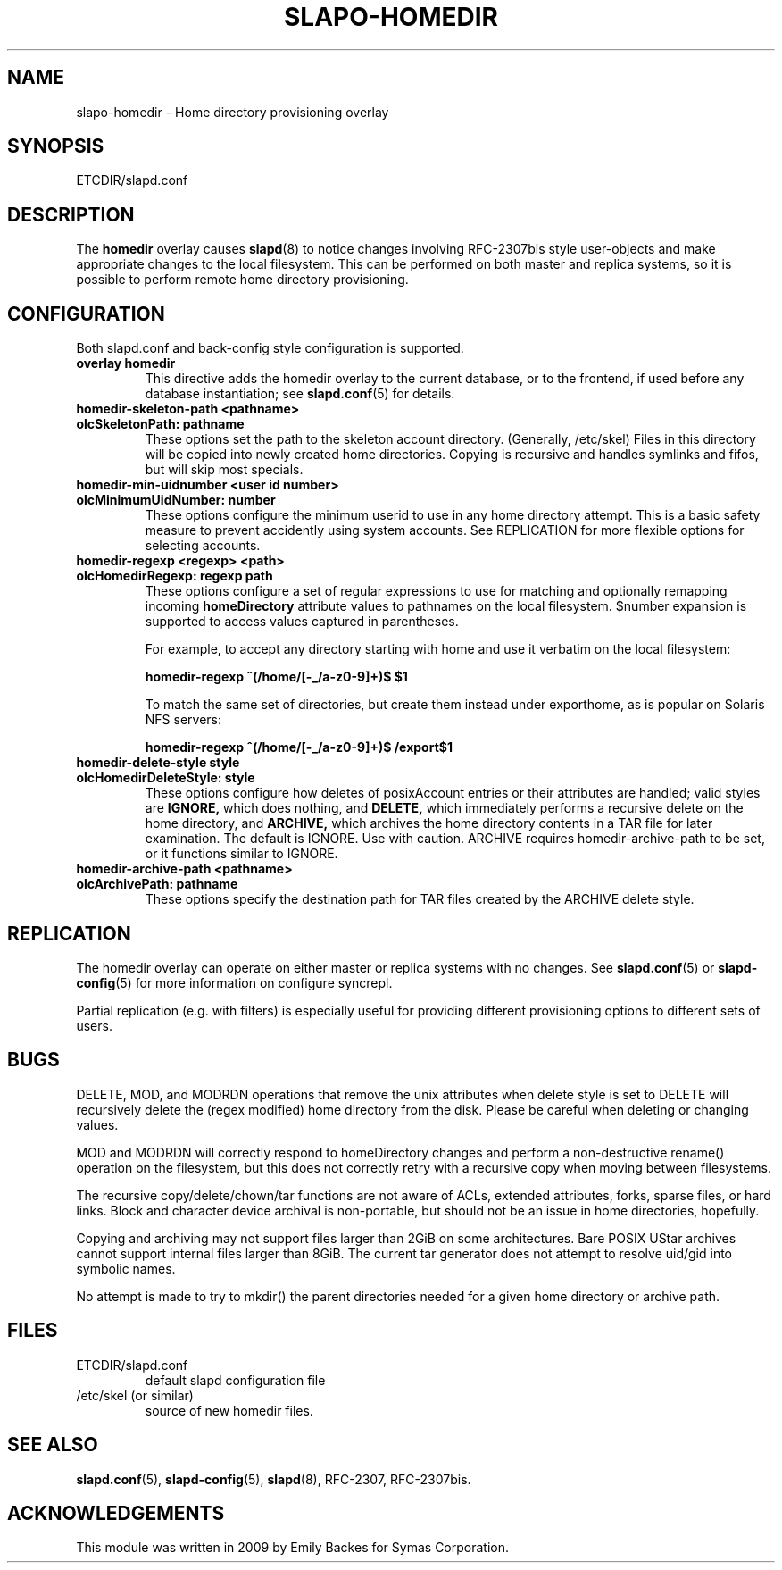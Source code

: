 .TH SLAPO-HOMEDIR 5 "RELEASEDATE" "OpenLDAP LDVERSION"
.\" Copyright 1998-2021 The OpenLDAP Foundation, All Rights Reserved.
.\" Copying restrictions apply.  See the COPYRIGHT file.
.\" $OpenLDAP$
.SH NAME
slapo\-homedir \- Home directory provisioning overlay
.SH SYNOPSIS
ETCDIR/slapd.conf
.SH DESCRIPTION
The
.B homedir
overlay causes
.BR slapd (8)
to notice changes involving RFC-2307bis style user-objects and make
appropriate changes to the local filesystem.  This can be performed
on both master and replica systems, so it is possible to perform
remote home directory provisioning.
.SH CONFIGURATION
Both slapd.conf and back-config style configuration is supported.
.TP
.B overlay homedir
This directive adds the homedir overlay to the current database,
or to the frontend, if used before any database instantiation; see
.BR slapd.conf (5)
for details.
.TP
.B homedir\-skeleton\-path <pathname>
.TP
.B olcSkeletonPath: pathname
These options set the path to the skeleton account directory.
(Generally, /etc/skel) Files in this directory will be copied into
newly created home directories.  Copying is recursive and handles
symlinks and fifos, but will skip most specials.
.TP
.B homedir\-min\-uidnumber <user id number>
.TP
.B olcMinimumUidNumber: number
These options configure the minimum userid to use in any home
directory attempt.  This is a basic safety measure to prevent
accidently using system accounts.  See REPLICATION for more flexible
options for selecting accounts.
.TP
.B homedir\-regexp <regexp> <path>
.TP
.B olcHomedirRegexp: regexp path
These options configure a set of regular expressions to use for
matching and optionally remapping incoming
.B homeDirectory
attribute values to pathnames on the local filesystem.  $number
expansion is supported to access values captured in parentheses.

For example, to accept any directory starting with \/home and use it
verbatim on the local filesystem:

.B homedir-regexp ^(/home/[\-_/a\-z0\-9]+)$ $1

To match the same set of directories, but create them instead under
\/export\/home, as is popular on Solaris NFS servers:

.B homedir-regexp ^(/home/[\-_/a\-z0\-9]+)$ /export$1
.TP
.B homedir\-delete\-style style
.TP
.B olcHomedirDeleteStyle: style
These options configure how deletes of posixAccount entries or their
attributes are handled; valid styles are
.B IGNORE,
which does nothing, and
.B DELETE,
which immediately performs a recursive delete on the home directory,
and
.B ARCHIVE,
which archives the home directory contents in a TAR file for later
examination.  The default is IGNORE.  Use with caution.  ARCHIVE
requires homedir-archive-path to be set, or it functions similar to
IGNORE.
.TP
.B homedir\-archive\-path <pathname>
.TP
.B olcArchivePath: pathname
These options specify the destination path for TAR files created by
the ARCHIVE delete style.
.SH REPLICATION
The homedir overlay can operate on either master or replica systems
with no changes.  See
.BR slapd.conf (5)
or
.BR slapd\-config (5)
for more information on configure syncrepl.

Partial replication (e.g. with filters) is especially useful for
providing different provisioning options to different sets of users.
.SH BUGS
DELETE, MOD, and MODRDN operations that remove the unix attributes
when delete style is set to DELETE will recursively delete the (regex
modified) home directory from the disk.  Please be careful when
deleting or changing values.

MOD and MODRDN will correctly respond to homeDirectory changes and
perform a non-destructive rename() operation on the filesystem, but
this does not correctly retry with a recursive copy when moving
between filesystems.

The recursive copy/delete/chown/tar functions are not aware of ACLs,
extended attributes, forks, sparse files, or hard links.  Block and
character device archival is non-portable, but should not be an issue
in home directories, hopefully.

Copying and archiving may not support files larger than 2GiB on some
architectures.  Bare POSIX UStar archives cannot support internal
files larger than 8GiB.  The current tar generator does not attempt to
resolve uid/gid into symbolic names.

No attempt is made to try to mkdir() the parent directories needed for
a given home directory or archive path.
.SH FILES
.TP
ETCDIR/slapd.conf
default slapd configuration file
.TP
/etc/skel (or similar)
source of new homedir files.
.SH SEE ALSO
.BR slapd.conf (5),
.BR slapd\-config (5),
.BR slapd (8),
RFC-2307, RFC-2307bis.
.SH ACKNOWLEDGEMENTS
.P
This module was written in 2009 by Emily Backes for Symas Corporation.
